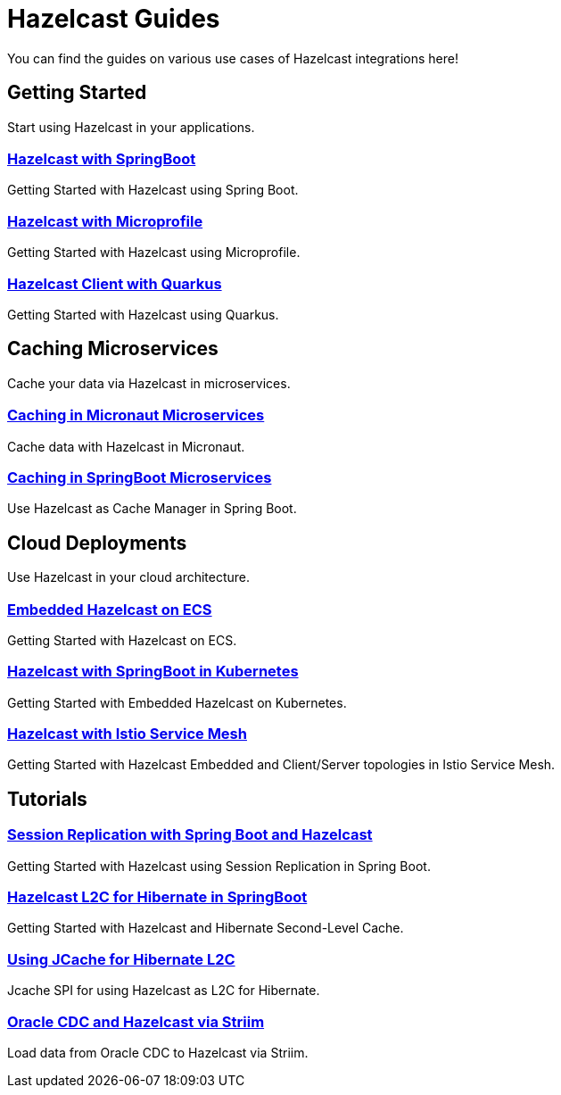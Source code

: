 :page-layout: landing

= Hazelcast Guides

You can find the guides on various use cases of Hazelcast integrations here!

// ---------------------- Group 1

[.group-header]
== Getting Started
Start using Hazelcast in your applications.

[.guides-grid]
== {empty}

[.guide]
=== xref:hazelcast-embedded-springboot:ROOT:index.adoc[Hazelcast with SpringBoot]

Getting Started with Hazelcast using Spring Boot.


[.guide]
=== xref:hazelcast-microprofile:ROOT:index.adoc[Hazelcast with Microprofile]

Getting Started with Hazelcast using Microprofile.


[.guide]
=== xref:hazelcast-quarkus:ROOT:index.adoc[Hazelcast Client with Quarkus]

Getting Started with Hazelcast using Quarkus.

// ---------------------- Group 2

[.group-header]
== Caching Microservices
Cache your data via Hazelcast in microservices.

[.guides-grid]
== {empty}


[.guide]
=== xref:hazelcast-embedded-micronaut:ROOT:index.adoc[Caching in Micronaut Microservices]

Cache data with Hazelcast in Micronaut.

[.guide]
=== xref:springboot-caching:ROOT:index.adoc[Caching in SpringBoot Microservices]

Use Hazelcast as Cache Manager in Spring Boot.


// ---------------------- Group 3

[.group-header]
== Cloud Deployments
Use Hazelcast in your cloud architecture.

[.guides-grid]
== {empty}


[.guide]
=== xref:hazelcast-embedded-ecs:ROOT:index.adoc[Embedded Hazelcast on ECS]

Getting Started with Hazelcast on ECS.


[.guide]
=== xref:hazelcast-embedded-kubernetes:ROOT:index.adoc[Hazelcast with SpringBoot in Kubernetes]

Getting Started with Embedded Hazelcast on Kubernetes.


[.guide]
=== xref:hazelcast-istio:ROOT:index.adoc[Hazelcast with Istio Service Mesh]

Getting Started with Hazelcast Embedded and Client/Server topologies in Istio Service Mesh.



// ---------------------- Group 4

[.group-header]
== Tutorials

[.guides-grid]
== {empty}

[.guide]
=== xref:springboot-session-replication:ROOT:index.adoc[Session Replication with Spring Boot and Hazelcast]

Getting Started with Hazelcast using Session Replication in Spring Boot.


[.guide]
=== xref:hazelcast-hibernate-springboot:ROOT:index.adoc[Hazelcast L2C for Hibernate in SpringBoot]

Getting Started with Hazelcast and Hibernate Second-Level Cache.


[.guide]
=== xref:hazelcast-hibernate-jcache-l2c:ROOT:index.adoc[Using JCache for Hibernate L2C]

Jcache SPI for using Hazelcast as L2C for Hibernate.


[.guide]
=== xref:striim-hazelcast-cdc:ROOT:index.adoc[Oracle CDC and Hazelcast via Striim]

Load data from Oracle CDC to Hazelcast via Striim.
